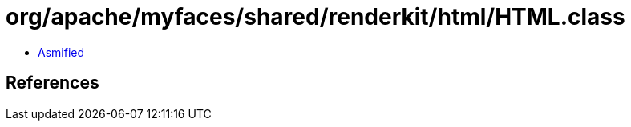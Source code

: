 = org/apache/myfaces/shared/renderkit/html/HTML.class

 - link:HTML-asmified.java[Asmified]

== References

